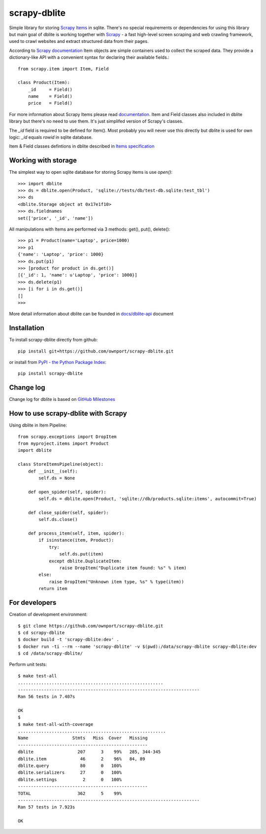 scrapy-dblite
=============

Simple library for storing `Scrapy Items <http://doc.scrapy.org/en/latest/topics/items.html>`_ in sqlite. There's no special requirements or dependencies for using this library but main goal of dblite is working together with `Scrapy <http://scrapy.org/>`_ - a fast high-level screen scraping and web crawling framework, used to crawl websites and extract structured data from their pages.

According to `Scrapy documentation <http://doc.scrapy.org/en/latest/>`_ Item objects are simple containers used to collect the scraped data. They provide a dictionary-like API with a convenient syntax for declaring their available fields.::

    from scrapy.item import Item, Field

    class Product(Item):
        _id     = Field()
        name    = Field()
        price   = Field()

For more information about Scrapy Items please read `documentation <http://doc.scrapy.org/en/latest/topics/items.html>`_. Item and Field classes also included in dblite library but there's no need to use them. It's just simplifed version of Scrapy's classes. 

The *_id* field is required to be defined for Item(). Most probably you will never use this directly but dblite is used for own logic: *_id* equals *rowid* in sqlite database.

Item & Field classes defintions in dblite described in `Items specification <https://github.com/ownport/scrapy-dblite/blob/master/docs/items.md>`_ 

Working with storage
--------------------
The simplest way to open sqlite database for storing Scrapy items is use *open()*::

    >>> import dblite
    >>> ds = dblite.open(Product, 'sqlite://tests/db/test-db.sqlite:test_tbl')
    >>> ds
    <dblite.Storage object at 0x17e1f10>
    >>> ds.fieldnames
    set(['price', '_id', 'name'])

All manipulations with Items are performed via 3 methods: get(), put(), delete()::

    >>> p1 = Product(name='Laptop', price=1000)
    >>> p1
    {'name': 'Laptop', 'price': 1000}
    >>> ds.put(p1)
    >>> [product for product in ds.get()]
    [{'_id': 1, 'name': u'Laptop', 'price': 1000}]
    >>> ds.delete(p1)
    >>> [i for i in ds.get()]
    []
    >>>

More detail information about dblite can be founded in `docs/dblite-api <https://github.com/ownport/scrapy-dblite/blob/master/docs/dblite-api.md>`_ document

Installation
------------

To install scrapy-dblite directly from github::
    
    pip install git+https://github.com/ownport/scrapy-dblite.git

or install from `PyPI - the Python Package Index <https://pypi.python.org/pypi>`_::

    pip install scrapy-dblite

Change log
----------
Change log for dblite is based on `GitHub Milestones <https://github.com/ownport/scrapy-dblite/issues/milestones>`_

How to use scrapy-dblite with Scrapy
------------------------------------
Using dblite in Item Pipeline::
    
    from scrapy.exceptions import DropItem
    from myproject.items import Product
    import dblite

    class StoreItemsPipeline(object):
        def __init__(self):
            self.ds = None
        
        def open_spider(self, spider):
            self.ds = dblite.open(Product, 'sqlite://db/products.sqlite:items', autocommit=True)

        def close_spider(self, spider):
            self.ds.close()

        def process_item(self, item, spider):           
            if isinstance(item, Product):
                try:
                    self.ds.put(item)
                except dblite.DuplicateItem:
                    raise DropItem("Duplicate item found: %s" % item)
            else:
                raise DropItem("Unknown item type, %s" % type(item))
            return item

For developers
--------------

Creation of development environment::

    $ git clone https://github.com/ownport/scrapy-dblite.git
    $ cd scrapy-dblite
    $ docker build -t 'scrapy-dblite:dev' .
    $ docker run -ti --rm --name 'scrapy-dblite' -v $(pwd):/data/scrapy-dblite scrapy-dblite:dev
    $ cd /data/scrapy-dblite/

Perform unit tests::

    $ make test-all              
    ........................................................
    ----------------------------------------------------------------------
    Ran 56 tests in 7.407s

    OK
    $
    $ make test-all-with-coverage
    .........................................................
    Name                 Stmts   Miss  Cover   Missing
    --------------------------------------------------
    dblite                 207      3    99%   285, 344-345
    dblite.item             46      2    96%   84, 89
    dblite.query            80      0   100%   
    dblite.serializers      27      0   100%   
    dblite.settings          2      0   100%   
    --------------------------------------------------
    TOTAL                  362      5    99%   
    ----------------------------------------------------------------------
    Ran 57 tests in 7.923s

    OK

